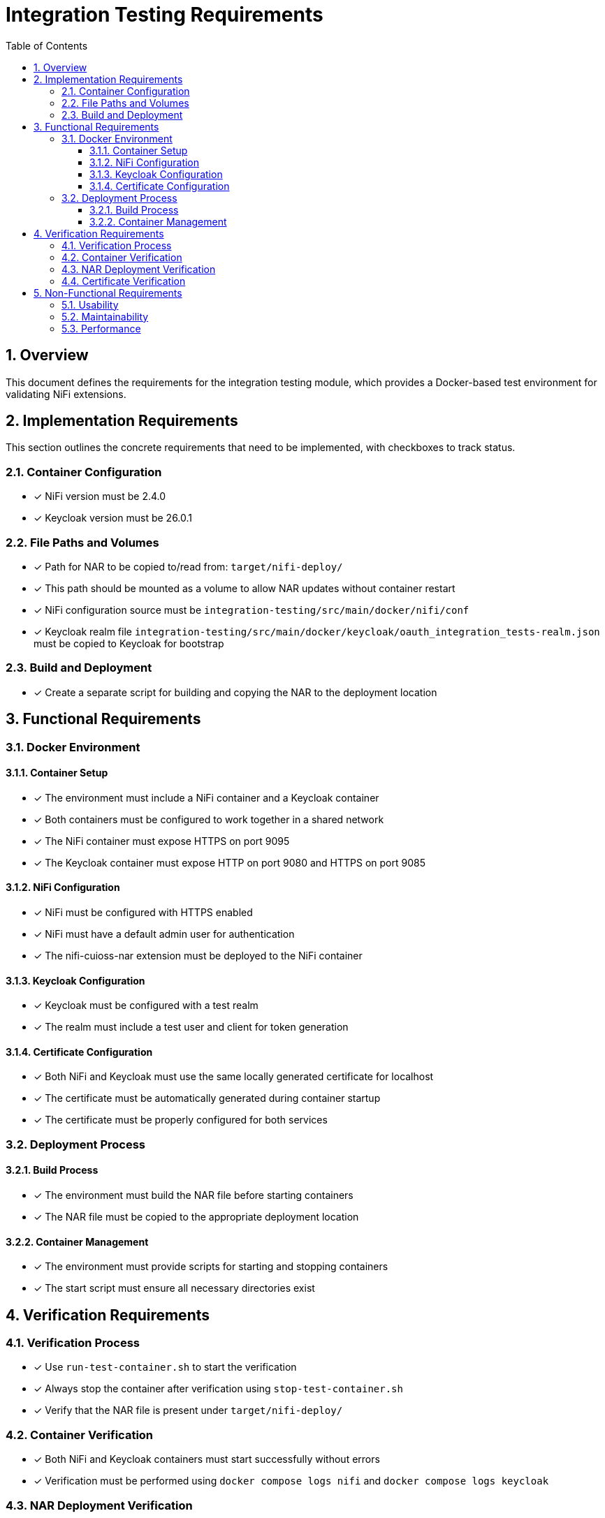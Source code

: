 = Integration Testing Requirements
:toc:
:toclevels: 3
:toc-title: Table of Contents
:sectnums:

== Overview

This document defines the requirements for the integration testing module, which provides a Docker-based test environment for validating NiFi extensions.

== Implementation Requirements

This section outlines the concrete requirements that need to be implemented, with checkboxes to track status.

=== Container Configuration
* [x] NiFi version must be 2.4.0
* [x] Keycloak version must be 26.0.1

=== File Paths and Volumes
* [x] Path for NAR to be copied to/read from: `target/nifi-deploy/`
* [x] This path should be mounted as a volume to allow NAR updates without container restart
* [x] NiFi configuration source must be `integration-testing/src/main/docker/nifi/conf`
* [x] Keycloak realm file `integration-testing/src/main/docker/keycloak/oauth_integration_tests-realm.json` must be copied to Keycloak for bootstrap

=== Build and Deployment
* [x] Create a separate script for building and copying the NAR to the deployment location

== Functional Requirements

=== Docker Environment

==== Container Setup
* [x] The environment must include a NiFi container and a Keycloak container
* [x] Both containers must be configured to work together in a shared network
* [x] The NiFi container must expose HTTPS on port 9095
* [x] The Keycloak container must expose HTTP on port 9080 and HTTPS on port 9085

==== NiFi Configuration
* [x] NiFi must be configured with HTTPS enabled
* [x] NiFi must have a default admin user for authentication
* [x] The nifi-cuioss-nar extension must be deployed to the NiFi container

==== Keycloak Configuration
* [x] Keycloak must be configured with a test realm
* [x] The realm must include a test user and client for token generation

==== Certificate Configuration
* [x] Both NiFi and Keycloak must use the same locally generated certificate for localhost
* [x] The certificate must be automatically generated during container startup
* [x] The certificate must be properly configured for both services

=== Deployment Process

==== Build Process
* [x] The environment must build the NAR file before starting containers
* [x] The NAR file must be copied to the appropriate deployment location

==== Container Management
* [x] The environment must provide scripts for starting and stopping containers
* [x] The start script must ensure all necessary directories exist

== Verification Requirements

=== Verification Process
* [x] Use `run-test-container.sh` to start the verification
* [x] Always stop the container after verification using `stop-test-container.sh`
* [x] Verify that the NAR file is present under `target/nifi-deploy/`

=== Container Verification
* [x] Both NiFi and Keycloak containers must start successfully without errors
* [x] Verification must be performed using `docker compose logs nifi` and `docker compose logs keycloak`

=== NAR Deployment Verification
* [x] The nifi-cuioss-nar file must be successfully deployed to the NiFi container
* [x] Verification must be performed using `docker compose logs nifi | grep -i "nifi-cuioss-nar"`

=== Certificate Verification
* [x] Verify that both NiFi and Keycloak are using the generated certificates
* [x] Verification must be performed using the `maintenance/verify-certificates.sh` script

== Non-Functional Requirements

=== Usability
* [x] The environment must be easy to set up and use
* [x] Clear documentation must be provided for all operations

=== Maintainability
* [x] The environment must use volume mounts for configuration to simplify updates
* [x] Container configuration must be externalized in docker-compose.yml

=== Performance
* [x] The environment should start up in a reasonable time frame
* [x] Resource usage should be minimized where possible
